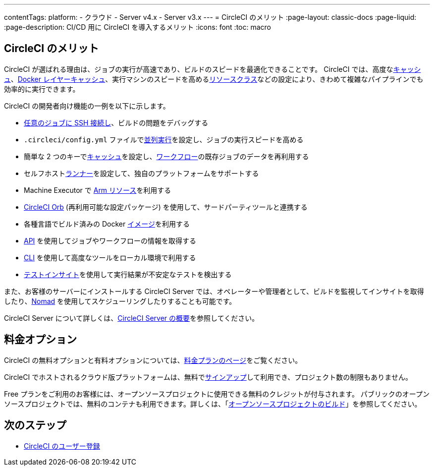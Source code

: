 ---

contentTags:
  platform:
  - クラウド
  - Server v4.x
  - Server v3.x
---
= CircleCI のメリット
:page-layout: classic-docs
:page-liquid:
:page-description: CI/CD 用に CircleCI を導入するメリット
:icons: font
:toc: macro

:toc-title:

[#benefits-of-circleci]
== CircleCI のメリット

CircleCI が選ばれる理由は、ジョブの実行が高速であり、ビルドのスピードを最適化できることです。 CircleCI では、高度なxref:caching#[キャッシュ]、xref:docker-layer-caching#[Docker レイヤーキャッシュ]、実行マシンのスピードを高めるxref:optimizations#resource-class[リソースクラス]などの設定により、きわめて複雑なパイプラインでも効率的に実行できます。

CircleCI の開発者向け機能の一例を以下に示します。

- xref:ssh-access-jobs#[任意のジョブに SSH 接続し]、ビルドの問題をデバッグする
- `.circleci/config.yml` ファイルでxref:parallelism-faster-jobs#[並列実行]を設定し、ジョブの実行スピードを高める
- 簡単な 2 つのキーでxref:caching#[キャッシュ]を設定し、xref:workflows#[ワークフロー]の既存ジョブのデータを再利用する
- セルフホストxref:runner-overview#[ランナー]を設定して、独自のプラットフォームをサポートする
- Machine Executor で xref:using-arm#[Arm リソース]を利用する
- xref:orb-intro#[CircleCI Orb] (再利用可能な設定パッケージ) を使用して、サードパーティツールと連携する
- 各種言語でビルド済みの Docker xref:circleci-images#[イメージ]を利用する
- link:https://www.circleci.com/docs/api/v2[API] を使用してジョブやワークフローの情報を取得する
- xref:local-cli#[CLI] を使用して高度なツールをローカル環境で利用する
- xref:insights-tests#[テストインサイト]を使用して実行結果が不安定なテストを検出する

また、お客様のサーバーにインストールする CircleCI Server では、オペレーターや管理者として、ビルドを監視してインサイトを取得したり、link:https://www.nomadproject.io/[Nomad] を使用してスケジューリングしたりすることも可能です。

CircleCI Server について詳しくは、xref:server/overview/circleci-server-v4-overview#[CircleCI Server の概要]を参照してください。

[#pricing-options]
== 料金オプション

CircleCI の無料オプションと有料オプションについては、link:https://circleci.com/ja/pricing[料金プランのページ]をご覧ください。

CircleCI でホストされるクラウド版プラットフォームは、無料でlink:https://circleci.com/ja/signup[サインアップ]して利用でき、プロジェクト数の制限もありません。

Free プランをご利用のお客様には、オープンソースプロジェクトに使用できる無料のクレジットが付与されます。 パブリックのオープンソースプロジェクトでは、無料のコンテナも利用できます。詳しくは、「xref:oss#[オープンソースプロジェクトのビルド]」を参照してください。

[#next-steps]
== 次のステップ

- xref:first-steps#[CircleCI のユーザー登録]